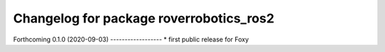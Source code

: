 ^^^^^^^^^^^^^^^^^^^^^^^^^^^^^^^^^^^^^^^^
Changelog for package roverrobotics_ros2
^^^^^^^^^^^^^^^^^^^^^^^^^^^^^^^^^^^^^^^^

Forthcoming
0.1.0 (2020-09-03)
------------------
* first public release for Foxy
